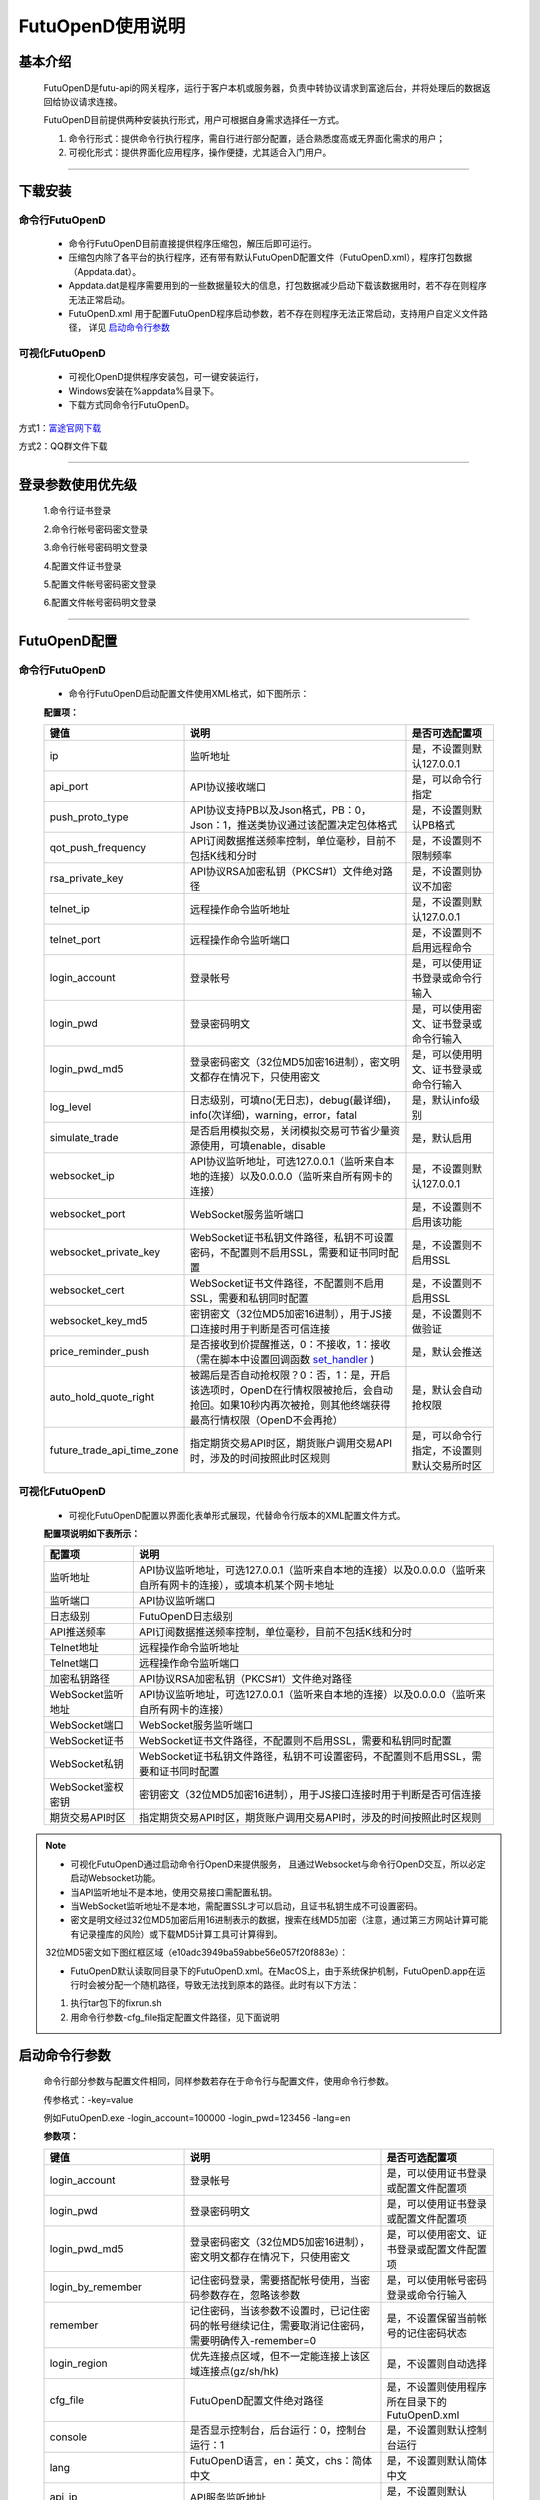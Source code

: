 =================
FutuOpenD使用说明
=================

 .. _set_handler: ../api/Quote_API.html#set-handler


基本介绍
----------

  FutuOpenD是futu-api的网关程序，运行于客户本机或服务器，负责中转协议请求到富途后台，并将处理后的数据返回给协议请求连接。
 
  FutuOpenD目前提供两种安装执行形式，用户可根据自身需求选择任一方式。
  
  1. 命令行形式：提供命令行执行程序，需自行进行部分配置，适合熟悉度高或无界面化需求的用户； 
  
  2. 可视化形式：提供界面化应用程序，操作便捷，尤其适合入门用户。 
  
----------------------------


下载安装
----------

命令行FutuOpenD
~~~~~~~~~~~~~~~~~~~~
  * 命令行FutuOpenD目前直接提供程序压缩包，解压后即可运行。 
  
  
  * 压缩包内除了各平台的执行程序，还有带有默认FutuOpenD配置文件（FutuOpenD.xml），程序打包数据（Appdata.dat）。
  
  
  * Appdata.dat是程序需要用到的一些数据量较大的信息，打包数据减少启动下载该数据用时，若不存在则程序无法正常启动。
  
  
  * FutuOpenD.xml 用于配置FutuOpenD程序启动参数，若不存在则程序无法正常启动，支持用户自定义文件路径， 详见 `启动命令行参数 <./FutuOpenDGuide.html#id10>`_

可视化FutuOpenD  
~~~~~~~~~~~~~~~~~~
  * 可视化OpenD提供程序安装包，可一键安装运行，
  
  * Windows安装在%appdata%目录下。
  
  * 下载方式同命令行FutuOpenD。

方式1：`富途官网下载 <https://www.futunn.com/download/openAPI/>`_ 

.. image:: ../_static/futunn.com.png


方式2：QQ群文件下载

.. image:: ../_static/download-QQ.png

--------------

登录参数使用优先级
----------------
  1.命令行证书登录
  
  2.命令行帐号密码密文登录
  
  3.命令行帐号密码明文登录
  
  4.配置文件证书登录
  
  5.配置文件帐号密码密文登录
  
  6.配置文件帐号密码明文登录

----------------------------
  
.. _opend-config:

FutuOpenD配置
--------------

命令行FutuOpenD
~~~~~~~~~~~~~~~~~~~~
  * 命令行FutuOpenD启动配置文件使用XML格式，如下图所示：

  .. image:: ../_static/FTOpenDConfig.png

  **配置项：**
  
  ===========================   =============================================================================================================================================================   ================================================
  键值                          说明                                                                                                                                                            是否可选配置项
  ===========================   =============================================================================================================================================================   ================================================
  ip                            监听地址                                                                                                                                                        是，不设置则默认127.0.0.1    
  api_port                      API协议接收端口                                                                                                                                                 是，可以命令行指定
  push_proto_type               API协议支持PB以及Json格式，PB：0，Json：1，推送类协议通过该配置决定包体格式                                                                                     是，不设置则默认PB格式
  qot_push_frequency            API订阅数据推送频率控制，单位毫秒，目前不包括K线和分时                                                                                                          是，不设置则不限制频率
  rsa_private_key               API协议RSA加密私钥（PKCS#1）文件绝对路径                                                                                                                        是，不设置则协议不加密
  telnet_ip                     远程操作命令监听地址                                                                                                                                            是，不设置则默认127.0.0.1    
  telnet_port                   远程操作命令监听端口                                                                                                                                            是，不设置则不启用远程命令
  login_account                 登录帐号                                                                                                                                                        是，可以使用证书登录或命令行输入
  login_pwd                     登录密码明文                                                                                                                                                    是，可以使用密文、证书登录或命令行输入
  login_pwd_md5                 登录密码密文（32位MD5加密16进制），密文明文都存在情况下，只使用密文                                                                                             是，可以使用明文、证书登录或命令行输入
  log_level                     日志级别，可填no(无日志)，debug(最详细)，info(次详细)，warning，error，fatal                                                                                    是，默认info级别
  simulate_trade                是否启用模拟交易，关闭模拟交易可节省少量资源使用，可填enable，disable                                                                                           是，默认启用
  websocket_ip                  API协议监听地址，可选127.0.0.1（监听来自本地的连接）以及0.0.0.0（监听来自所有网卡的连接）                                                                       是，不设置则默认127.0.0.1 
  websocket_port                WebSocket服务监听端口                                                                                                                                           是，不设置则不启用该功能  
  websocket_private_key         WebSocket证书私钥文件路径，私钥不可设置密码，不配置则不启用SSL，需要和证书同时配置                                                                              是，不设置则不启用SSL
  websocket_cert                WebSocket证书文件路径，不配置则不启用SSL，需要和私钥同时配置                                                                                                    是，不设置则不启用SSL
  websocket_key_md5             密钥密文（32位MD5加密16进制），用于JS接口连接时用于判断是否可信连接                                                                                             是，不设置则不做验证
  price_reminder_push           是否接收到价提醒推送，0：不接收，1：接收（需在脚本中设置回调函数 set_handler_ )                                                                                 是，默认会推送
  auto_hold_quote_right         被踢后是否自动抢权限？0：否，1：是，开启该选项时，OpenD在行情权限被抢后，会自动抢回。如果10秒内再次被抢，则其他终端获得最高行情权限（OpenD不会再抢）            是，默认会自动抢权限
  future_trade_api_time_zone    指定期货交易API时区，期货账户调用交易API时，涉及的时间按照此时区规则                                                                                            是，可以命令行指定，不设置则默认交易所时区
  ===========================   =============================================================================================================================================================   ================================================

可视化FutuOpenD  
~~~~~~~~~~~~~~~~~~ 
  * 可视化FutuOpenD配置以界面化表单形式展现，代替命令行版本的XML配置文件方式。
    
  .. image:: ../_static/UIConfig.png
  
  **配置项说明如下表所示：**
  
  ====================   =================================================================================================================
  配置项                 说明                                                                               
  ====================   =================================================================================================================
  监听地址               API协议监听地址，可选127.0.0.1（监听来自本地的连接）以及0.0.0.0（监听来自所有网卡的连接），或填本机某个网卡地址
  监听端口               API协议监听端口
  日志级别               FutuOpenD日志级别
  API推送频率            API订阅数据推送频率控制，单位毫秒，目前不包括K线和分时
  Telnet地址             远程操作命令监听地址
  Telnet端口             远程操作命令监听端口
  加密私钥路径           API协议RSA加密私钥（PKCS#1）文件绝对路径
  WebSocket监听地址      API协议监听地址，可选127.0.0.1（监听来自本地的连接）以及0.0.0.0（监听来自所有网卡的连接）
  WebSocket端口          WebSocket服务监听端口
  WebSocket证书          WebSocket证书文件路径，不配置则不启用SSL，需要和私钥同时配置
  WebSocket私钥          WebSocket证书私钥文件路径，私钥不可设置密码，不配置则不启用SSL，需要和证书同时配置
  WebSocket鉴权密钥      密钥密文（32位MD5加密16进制），用于JS接口连接时用于判断是否可信连接
  期货交易API时区        指定期货交易API时区，期货账户调用交易API时，涉及的时间按照此时区规则             
  ====================   =================================================================================================================
  
.. note::    
  * 可视化FutuOpenD通过启动命令行OpenD来提供服务， 且通过Websocket与命令行OpenD交互，所以必定启动Websocket功能。
  
  * 当API监听地址不是本地，使用交易接口需配置私钥。
  
  * 当WebSocket监听地址不是本地，需配置SSL才可以启动，且证书私钥生成不可设置密码。
  
  * 密文是明文经过32位MD5加密后用16进制表示的数据，搜索在线MD5加密（注意，通过第三方网站计算可能有记录撞库的风险）或下载MD5计算工具可计算得到。
  
  32位MD5密文如下图红框区域（e10adc3949ba59abbe56e057f20f883e）：
  
  .. image:: ../_static/MD5.png

  * FutuOpenD默认读取同目录下的FutuOpenD.xml。在MacOS上，由于系统保护机制，FutuOpenD.app在运行时会被分配一个随机路径，导致无法找到原本的路径。此时有以下方法：

  1. 执行tar包下的fixrun.sh
  2. 用命令行参数-cfg_file指定配置文件路径，见下面说明


启动命令行参数
---------------

  命令行部分参数与配置文件相同，同样参数若存在于命令行与配置文件，使用命令行参数。
  
  .. image:: ../_static/login-command.png
  
  传参格式：-key=value
  
  例如FutuOpenD.exe -login_account=100000 -login_pwd=123456 -lang=en

  
  **参数项：**
  
  ===========================   =====================================================================================================================================================   ================================================
  键值                          说明                                                                                                                                                    是否可选配置项
  ===========================   =====================================================================================================================================================   ================================================
  login_account                 登录帐号                                                                                                                                                是，可以使用证书登录或配置文件配置项
  login_pwd                     登录密码明文                                                                                                                                            是，可以使用证书登录或配置文件配置项
  login_pwd_md5                 登录密码密文（32位MD5加密16进制），密文明文都存在情况下，只使用密文                                                                                     是，可以使用密文、证书登录或配置文件配置项
  login_by_remember             记住密码登录，需要搭配帐号使用，当密码参数存在，忽略该参数                                                                                              是，可以使用帐号密码登录或命令行输入
  remember                      记住密码，当该参数不设置时，已记住密码的帐号继续记住，需要取消记住密码，需要明确传入-remember=0                                                         是，不设置保留当前帐号的记住密码状态
  login_region                  优先连接点区域，但不一定能连接上该区域连接点(gz/sh/hk)                                                                                                  是，不设置则自动选择
  cfg_file                      FutuOpenD配置文件绝对路径                                                                                                                               是，不设置则使用程序所在目录下的FutuOpenD.xml
  console                       是否显示控制台，后台运行：0，控制台运行：1                                                                                                              是，不设置则默认控制台运行
  lang                          FutuOpenD语言，en：英文，chs：简体中文                                                                                                                  是，不设置则默认简体中文
  api_ip                        API服务监听地址                                                                                                                                         是，不设置则默认127.0.0.1   
  api_port                      API协议接收端口                                                                                                                                         是，不设置则使用配置文件配置项
  help                          输出启动命令行参数然后退出程序                                                                                                                          是，不设置则正常启动FutuOpenD
  log_level                     日志级别，可填no(无日志)，debug(最详细)，info(次详细)，warning，error，fatal                                                                            是，默认info级别
  no_monitor                    是否启动守护进程，启动：0，不启动：1                                                                                                                    是，默认带守护进程启动
  simulate_trade                是否启用模拟交易，关闭模拟交易可节省少量资源使用，可填enable，disable                                                                                   是，默认启用
  websocket_ip                  WebSocket服务监听地址，可选127.0.0.1（监听来自本地的连接）以及0.0.0.0（监听来自所有网卡的连接）                                                         是，不设置则默认127.0.0.1    
  websocket_port                WebSocket服务监听端口                                                                                                                                   是，不设置则不启用该功能
  websocket_private_key         WebSocket证书私钥文件路径，不配置则不启用SSL，需要和证书同时配置                                                                                        是，不设置则不启用SSL
  websocket_cert                WebSocket证书文件路径，不配置则不启用SSL，需要和私钥同时配置                                                                                            是，不设置则不启用SSL
  websocket_key_md5             密钥密文（32位MD5加密16进制），用于JS接口连接时用于判断是否可信连接                                                                                     是，不设置则不做验证
  price_reminder_push           是否接收到价提醒推送，0：不接收，1：接收（需在脚本中设置回调函数 set_handler_ )                                                                         是，默认会推送
  auto_hold_quote_right         被踢后是否自动抢权限？0：否，1：是，开启该选项时，OpenD在行情权限被抢后，会自动抢回。如果10秒内再次被抢，则其他终端获得最高行情权限（OpenD不会再抢）    是，默认会自动抢权限
  future_trade_api_time_zone    指定期货交易API时区，期货账户调用交易API时，涉及的时间按照此时区规则                                                                                    是，可以命令行指定，不设置则默认交易所时区
  ===========================   =====================================================================================================================================================   ================================================

--------------

运维命令
--------------
  
  通过命令行或者Telent发送命令可以对FutuOpenD做运维操作。
  
  命令格式：**cmd -param_key1=param_value1 -param_key2=param_value2**
  
----------------------------  
  
help - 命令帮助
~~~~~~~~~~~~~~~~~~~~~~~~~~~~~~~~~~~~~~~~~

  help -cmd=exit

  查看指定命令详细信息，不指定参数则输出命令列表

  **Paramters cmd:** str，命令
  
.. note::

    * 运维代码在Telnet窗口或命令控制台输入
    .. image:: ../_static/req-verify.png

  
exit - 退出程序
~~~~~~~~~~~~~~~~

  exit 

  退出FutuOpenD程序


req_phone_verify_code - 请求手机验证码
~~~~~~~~~~~~~~~~~~~~~~~~~~~~~~~~~~~~~~~

  req_phone_verify_code 

  请求手机验证码，当启用设备锁并初次在该设备登录，要求做安全验证。
  
input_phone_verify_code - 输入手机验证码
~~~~~~~~~~~~~~~~~~~~~~~~~~~~~~~~~~~~~~~~~

  input_phone_verify_code -code=123456

  输入手机验证码，并继续登录流程。

  **Parameters: code** - str，手机验证码
 
req_pic_verify_code - 请求图形验证码
~~~~~~~~~~~~~~~~~~~~~~~~~~~~~~~~~~~~~~~

  req_pic_verify_code 

  请求图形验证码，当多次输入错登录密码时，需要输入图形验证码。
  
input_pic_verify_code - 输入图形验证码
~~~~~~~~~~~~~~~~~~~~~~~~~~~~~~~~~~~~~~~~~

  input_pic_verify_code -code=1234

  输入图形验证码，并继续登录流程。

  **Paramters: code** - str，图形验证码
  
relogin - 重登录
~~~~~~~~~~~~~~~~~~~~~~~~~~~~~~~~~~~~~~~~~

  relogin -login_pwd=123456

  当登录密码修改或中途打开设备锁等情况，要求用户重新登录时，可以使用该命令。只能重登当前帐号，不支持切换帐号。
  密码参数主要用于登录密码修改的情况，不指定密码则使用启动时登录密码。

  **Paramters: login_pwd** - str，登录密码明文
  
  **Paramters: login_pwd_md5** - str，登录密码密文（32位MD5加密16进制）
  
ping - 检测与连接点之间的时延
~~~~~~~~~~~~~~~~~~~~~~~~~~~~~~~~~~~~~~~~~

  ping 

  检测与连接点之前的时延
  
show_delay_report - 展示延迟统计报告
~~~~~~~~~~~~~~~~~~~~~~~~~~~~~~~~~~~~~~~~~

  show_delay_report -detail_report_path=D:/detail.txt -push_count_type=sr2cs 

  展示延迟统计报告，包括推送延迟，请求延迟以及下单延迟。每日北京时间6:00清理数据。 
  
  **Paramters: detail_report_path** - str，文件输出路径（MAC系统仅支持绝对路径，不支持相对路径），可选参数，若不指定则输出到控制台
  
  **Paramters: push_count_type** -  str，推送延迟的类型(sr2ss，ss2cr，cr2cs，ss2cs，sr2cs)，默认sr2cs，sr指服务器接收时间(目前只有港股支持该时间)，ss指服务器发出时间，cr指OpenD接收时间，cs指OpenD发出时间

close_api_conn - 关闭API连接
~~~~~~~~~~~~~~~~~~~~~~~~~~~~~~~~~~~~~~~~~

  close_api_conn  -conn_id=123456

  关闭某条API连接，若不指定则关闭所有
  
  **Paramters: conn_id** - uint64，API连接ID

show_sub_info - 展示订阅状态
~~~~~~~~~~~~~~~~~~~~~~~~~~~~~~~~~~~~~~~~~

  show_sub_info -conn_id=123456 -sub_info_path=D:/detail.txt

  展示某条连接的订阅状态，若不指定则展示所有
  
  **Paramters: conn_id** - uint64，API连接ID
  
  **Paramters: sub_info_path** - str，文件输出路径（MAC系统仅支持绝对路径，不支持相对路径），可选参数，若不指定则输出到控制台
  
request_highest_quote_right - 请求最高行情权限
~~~~~~~~~~~~~~~~~~~~~~~~~~~~~~~~~~~~~~~~~

  request_highest_quote_right 

  当高级行情权限被其他设备（如：桌面端/手机端）占用时，可使用该命令重新请求最高行情权限（届时，其他处于登录状态的设备将无法使用高级行情）。
  
  
---------------------------- 

WebSocket相关
--------------

证书使用
~~~~~~~~~~~~~~
   
  为保证安全，当websocket监听来自非本地请求时，需要启用SSL并配置连接密钥。
   
  SSL通过在配置证书以及对应的私钥来启用，命令行FutuOpenD可通过XML或命令行参数设置文件路径。
  
  界面FutuOpenD点击【更多选项】可以看到对应设置项。
  
  .. image:: ../_static/MoreConfig.png
  
  .. note::
     
   * 如果证书是自签的，则需要在调用JS接口所在机器上安装该证书，或者设置不验证证书。
   
生成自签证书
~~~~~~~~~~~~~~
  
  自签证书生成详细资料不便在此文档展开，请自行查阅。

  在此提供较简单可用的生成步骤：
  
  1. 安装openssl
  
  2. 修改openssl.cnf，在alt_names节点下加上FutuOpenD所在机器IP地址或域名;如 IP.2 = xxx.xxx.xxx.xxx, DNS.2 = www.xxx.com
  
  3. 生成私钥以及证书（PEM）。
  
  证书生成参数参考如下：
    ```
    openssl req -x509 -newkey rsa:2048 -out futu.cer -outform PEM -keyout futu.key -days 10000 -verbose -config openssl.cnf -nodes -sha256 -subj "/CN=Futu CA" -reqexts v3_req -extensions v3_req
    ```

  附上本地自签证书以及生成证书的配置文件供测试： `openssl.cnf <../_static/file/openssl.cnf>`_  |  `futu.cer <../_static/file/cer>`_  | `futu.key <../_static/file/key>`_  
  
  .. note::

    * openssl.cnf需要放到系统路径下，或在生成参数中指定绝对路径。
    * 注意生成私钥需要指定不设置密码（-nodes）。
    
---------------------------- 

补充说明
--------------
 
日志级别
~~~~~~~~~~~~~~
  默认info级别，在系统开发阶段建议不要关闭日志或者将日志修改到info以上（warning，error，fatal），避免出现问题无法确认以及定位问题。
  
  
问卷评估及协议确认
~~~~~~~~~~~~~~~~~~~~~
  需要进行相关问卷评估及协议确认，才可以使用FutuOpenD，请先 `前往完成 <https://www.futunn.com/about/api-disclaimer/>`_ 。

----------------------------
  
RSA私钥文件
~~~~~~~~~~~~~~
  
 参考文件格式：
  
 .. code-block:: bash

    -----BEGIN RSA PRIVATE KEY-----
    MIICXAIBAAKBgQCx3W78hx5dQxg47hGMEj02JAJYP+HdKGWD8QilzeK4eL6QJ9QP
    +uVYGA5Jp0Ed2AaV+zQrT/BCe6z5j/Qd5B0eY2cFlgk+/hbAt7A4wcSAbby8nONw
    0fZTglU78FhLUih84Int5HO0Fr3WLUDvpE+TgS3l/2u5ym6H6fvsdrdNCwIDAQAB
    AoGAHep/s2vKmKcjWNf6DZQ3xXZzCoLcK4WS5YlSCglCHAL7EmYQjguGLbYGGS9P
    jYR7Pxi8YpiUcao5otQqnCh1GRFouU397D3h+bf/bQXINZcv3sxKFrXm9MNVaBJD
    W4BcC3HGfnlaIVTKU+qGkeA1BydP5AQyxsGOq00IUeGK4uECQQD/5xHLDwhwYFyc
    MK4xMnlrvne8TSlPBciWfrxQ7V/X0eP/HQ20VkVxc0tFD91aLrCap6OYcNV9jwJN
    wTQLt5wbAkEAse7C75LKW0+cMcROvAR3qLV2LbGjLW+cH6WmEP9CEGxi0aJg4Gs3
    oSRYfaC/RLI87sSb0DC5+mTswXduLGpB0QJAJk0ec6cHW1KA6fu7Rq/ITqEOaMef
    xC0YbbYAV5h/vNy0ZE2j7HbxI97eyDJsrf/I/QzURo+01HsgHCUrtglAOwJBAKiW
    cA7sh1zS5kxlErCkjvfDz1BmIhT3zfZSTjGGmYLUHyE/eAjKra+5rzqA5xjgxEj6
    8iLlOCFeJND+Jt5gYzECQH+HtFilF1SxGS4AHrJomHaMhk/IazjtUnLuFM/DuZ/h
    sxTqXpBBCtTqcAotMlx4ZJQYL3f2PmI2Q/o0NUMt40w=
    -----END RSA PRIVATE KEY-----
    
 .. note::

  * RSA 密钥的填充方式为 PKCS1， 位数1024
  * 密钥文件可通过第三方web平台自动生成， 请在baidu或google上搜索"RSA 在线生成"
  * 将私钥保存成文件，并在将文件路径配置在FutuOpenD.xml的rsa_private_key配置项
  * 公钥可通过私钥计算得到，但生成私钥时不要设置密码
  * 该密钥需要在OpenD配置文件中指定，且API接口也需要调用相关接口设置密钥信息
  
---------------


    
    
    
